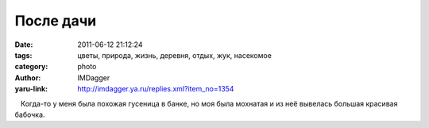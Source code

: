 После дачи
==========
:date: 2011-06-12 21:12:24
:tags: цветы, природа, жизнь, деревня, отдых, жук, насекомое
:category: photo
:author: IMDagger
:yaru-link: http://imdagger.ya.ru/replies.xml?item_no=1354

.. photo-block:: http://img-fotki.yandex.ru/get/5506/imdagger.9/0_5e61a_256371f4_L
   :link: http://fotki.yandex.ru/users/imdagger/view/386586
   :title: После дачи

.. photo-block:: http://img-fotki.yandex.ru/get/4515/imdagger.9/0_5e61c_a82d65d0_L
   :link: http://fotki.yandex.ru/users/imdagger/view/386588
   :title: После дачи

.. photo-block:: http://img-fotki.yandex.ru/get/5807/imdagger.9/0_5e61d_36809309_L
   :link: http://fotki.yandex.ru/users/imdagger/view/386589
   :title: После дачи

.. photo-block:: http://img-fotki.yandex.ru/get/5707/imdagger.9/0_5e61e_21837214_L
   :link: http://fotki.yandex.ru/users/imdagger/view/386590
   :title: После дачи

.. photo-block:: http://img-fotki.yandex.ru/get/5706/imdagger.9/0_5e61f_a11d579f_L
   :link: http://fotki.yandex.ru/users/imdagger/view/386591
   :title: После дачи

.. photo-block:: http://img-fotki.yandex.ru/get/5806/imdagger.9/0_5e620_258bd4d9_L
   :link: http://fotki.yandex.ru/users/imdagger/view/386592
   :title: После дачи

.. photo-block:: http://img-fotki.yandex.ru/get/5808/imdagger.9/0_5e621_dde6a616_L
   :link: http://fotki.yandex.ru/users/imdagger/view/386593
   :title: После дачи

.. photo-block:: http://img-fotki.yandex.ru/get/4704/imdagger.9/0_5e622_ca16ba6d_L
   :link: http://fotki.yandex.ru/users/imdagger/view/386594
   :title: После дачи

.. photo-block:: http://img-fotki.yandex.ru/get/5607/imdagger.9/0_5e623_e04af6ae_-1-L
   :link: http://fotki.yandex.ru/users/imdagger/view/386595
   :title: После дачи

   Когда-то у меня была похожая гусеница в банке, но моя была мохнатая и
из неё вывелась большая красивая бабочка.

